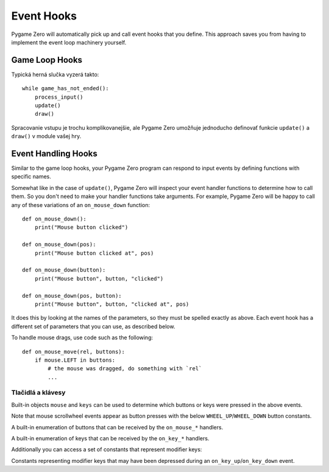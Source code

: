 Event Hooks
===========

Pygame Zero will automatically pick up and call event hooks that you define.
This approach saves you from having to implement the event loop machinery
yourself.

Game Loop Hooks
---------------

Typická herná slučka vyzerá takto::

    while game_has_not_ended():
        process_input()
        update()
        draw()

Spracovanie vstupu je trochu komplikovanejšie, ale Pygame Zero umožňuje jednoducho definovať funkcie ``update()`` a ``draw()`` v module vašej hry.

.. function:: draw()

    Funkcia je volaná knižnicou Pygame Zero, keď potrebuje prekresliť okno vašej hry.
    
    ``draw()`` nesmie mať žiadne argumenty.
    
    Pygame Zero attempts to work out when the game screen needs to be redrawn
    to avoid redrawing if nothing has changed. On each step of the game loop
    it will draw the screen in the following situations:
    
    * If you have defined an ``update()`` function (see below).
    * If a clock event fires.
    * If an input event has been triggered.
    
    One way this can catch you out is if you attempt to modify or animate
    something within the draw function. For example, this code is wrong: the
    alien is not guaranteed to continue moving across the screen::
    
        def draw():
            alien.left += 1
            alien.draw()
    
    The correct code uses ``update()`` to modify or animate things and draw
    simply to paint the screen::
    
        def draw():
            alien.draw()
    
        def update():
            alien.left += 1

.. function:: update() alebo update(dt)

    Called by Pygame Zero to step your game logic. This will be called repeatedly, 60 times a second.
    Funkcia je volaná knižnicou Pygame Zero na vykonanie kroku hernej logiky 
    vašej hry. Bude volaná opakovane 60 krát za sekundu.
    
    Pri písaní tejto funkcie je možné použiť dva rozličné prístupy.
    
    V jednoduchých hrách môžete predpokladať, že medzi každým volaním funkcie ``update()``
    ubehol krátky časový úsek (zlomok sekundy). Jeho veľkosť vás možno vôbec nebude
    zaujímať: len budete posúvať objekty o pevný počet pixelov každý snímok (alebo ich 
    budete zrýchlovať o pevnú konštantu, atď.)
    
    Pokročilejší prístup znamená založiť váš pohyb a fyzické výpočty na skutočnom 
    množstve času, ktorý uplynul medzi jednotlivými volaniami. To umožní, aby boli
    animácie plynulejšie, ale potrebné výpočty na ich dosiahnutie môžu byť 
    náročnejšie a musíte dávať väčší pozor, aby ste sa vyhli nepredvídateľnému 
    správaniu, keď sa začnú časové úseky zväčšovať.
    
    Pre použitie prístupu založeného na čase je potrebné upraviť funkciu tak, aby
    obsahovala jeden parameter. V tom prípade ho Pygame Zero odovzdá funkcii vo 
    forme uplynutého času v sekundách. To môžete využiť na správne nastavenie 
    výpočtov vašich pohybov.


Event Handling Hooks
--------------------

Similar to the game loop hooks, your Pygame Zero program can respond to input
events by defining functions with specific names.

Somewhat like in the case of ``update()``, Pygame Zero will inspect your
event handler functions to determine how to call them. So you don't need to
make your handler functions take arguments. For example, Pygame Zero will
be happy to call any of these variations of an ``on_mouse_down`` function::

    def on_mouse_down():
        print("Mouse button clicked")
    
    def on_mouse_down(pos):
        print("Mouse button clicked at", pos)
    
    def on_mouse_down(button):
        print("Mouse button", button, "clicked")
    
    def on_mouse_down(pos, button):
        print("Mouse button", button, "clicked at", pos)

It does this by looking at the names of the parameters, so they must be spelled
exactly as above. Each event hook has a different set of parameters that you
can use, as described below.

.. function:: on_mouse_down([pos], [button])

    Called when a mouse button is depressed.
    
    :param pos: A tuple (x, y) that gives the location of the mouse pointer
                when the button was pressed.
    :param button: A :class:`mouse` enum value indicating the button that was
                   pressed.

.. function:: on_mouse_up([pos], [button])

    Called when a mouse button is released.
    
    :param pos: A tuple (x, y) that gives the location of the mouse pointer
                when the button was released.
    :param button: A :class:`mouse` enum value indicating the button that was
                   released.

.. function:: on_mouse_move([pos], [rel], [buttons])

    Called when the mouse is moved.
    
    :param pos: A tuple (x, y) that gives the location that the mouse pointer
                moved to.
    :param rel: A tuple (delta_x, delta_y) that represent the change in the
                mouse pointer's position.
    :param buttons: A set of :class:`mouse` enum values indicating the buttons
                    that were depressed during the move.


To handle mouse drags, use code such as the following::

    def on_mouse_move(rel, buttons):
        if mouse.LEFT in buttons:
            # the mouse was dragged, do something with `rel`
            ...


.. function:: on_key_down([key], [mod], [unicode])

    Called when a key is depressed.
    
    :param key: An integer indicating the key that was pressed (see
                :ref:`below <buttons-and-keys>`).
    :param unicode: Where relevant, the character that was typed. Not all keys
                    will result in printable characters - many may be control
                    characters. In the event that a key doesn't correspond to
                    a Unicode character, this will be the empty string.
    :param mod: A bitmask of modifier keys that were depressed.

.. function:: on_key_up([key], [mod])

    Called when a key is released.
    
    :param key: An integer indicating the key that was released (see
                :ref:`below <buttons-and-keys>`).
    :param mod: A bitmask of modifier keys that were depressed.


.. function:: on_music_end()

    Called when a :ref:`music track <music>` finishes.
    
    Note that this will not be called if the track is configured to loop.


.. _buttons-and-keys:

Tlačidlá a klávesy
''''''''''''''''

Built-in objects ``mouse`` and ``keys`` can be used to determine which buttons
or keys were pressed in the above events.

Note that mouse scrollwheel events appear as button presses with the below
``WHEEL_UP``/``WHEEL_DOWN`` button constants.

.. class:: mouse

    A built-in enumeration of buttons that can be received by the
    ``on_mouse_*`` handlers.
    
    .. attribute:: LEFT
    .. attribute:: MIDDLE
    .. attribute:: RIGHT
    .. attribute:: WHEEL_UP
    .. attribute:: WHEEL_DOWN

.. class:: keys

    A built-in enumeration of keys that can be received by the ``on_key_*``
    handlers.
    
    .. attribute:: BACKSPACE
    .. attribute:: TAB
    .. attribute:: CLEAR
    .. attribute:: RETURN
    .. attribute:: PAUSE
    .. attribute:: ESCAPE
    .. attribute:: SPACE
    .. attribute:: EXCLAIM
    .. attribute:: QUOTEDBL
    .. attribute:: HASH
    .. attribute:: DOLLAR
    .. attribute:: AMPERSAND
    .. attribute:: QUOTE
    .. attribute:: LEFTPAREN
    .. attribute:: RIGHTPAREN
    .. attribute:: ASTERISK
    .. attribute:: PLUS
    .. attribute:: COMMA
    .. attribute:: MINUS
    .. attribute:: PERIOD
    .. attribute:: SLASH
    .. attribute:: K_0
    .. attribute:: K_1
    .. attribute:: K_2
    .. attribute:: K_3
    .. attribute:: K_4
    .. attribute:: K_5
    .. attribute:: K_6
    .. attribute:: K_7
    .. attribute:: K_8
    .. attribute:: K_9
    .. attribute:: COLON
    .. attribute:: SEMICOLON
    .. attribute:: LESS
    .. attribute:: EQUALS
    .. attribute:: GREATER
    .. attribute:: QUESTION
    .. attribute:: AT
    .. attribute:: LEFTBRACKET
    .. attribute:: BACKSLASH
    .. attribute:: RIGHTBRACKET
    .. attribute:: CARET
    .. attribute:: UNDERSCORE
    .. attribute:: BACKQUOTE
    .. attribute:: A
    .. attribute:: B
    .. attribute:: C
    .. attribute:: D
    .. attribute:: E
    .. attribute:: F
    .. attribute:: G
    .. attribute:: H
    .. attribute:: I
    .. attribute:: J
    .. attribute:: K
    .. attribute:: L
    .. attribute:: M
    .. attribute:: N
    .. attribute:: O
    .. attribute:: P
    .. attribute:: Q
    .. attribute:: R
    .. attribute:: S
    .. attribute:: T
    .. attribute:: U
    .. attribute:: V
    .. attribute:: W
    .. attribute:: X
    .. attribute:: Y
    .. attribute:: Z
    .. attribute:: DELETE
    .. attribute:: KP0
    .. attribute:: KP1
    .. attribute:: KP2
    .. attribute:: KP3
    .. attribute:: KP4
    .. attribute:: KP5
    .. attribute:: KP6
    .. attribute:: KP7
    .. attribute:: KP8
    .. attribute:: KP9
    .. attribute:: KP_PERIOD
    .. attribute:: KP_DIVIDE
    .. attribute:: KP_MULTIPLY
    .. attribute:: KP_MINUS
    .. attribute:: KP_PLUS
    .. attribute:: KP_ENTER
    .. attribute:: KP_EQUALS
    .. attribute:: UP
    .. attribute:: DOWN
    .. attribute:: RIGHT
    .. attribute:: LEFT
    .. attribute:: INSERT
    .. attribute:: HOME
    .. attribute:: END
    .. attribute:: PAGEUP
    .. attribute:: PAGEDOWN
    .. attribute:: F1
    .. attribute:: F2
    .. attribute:: F3
    .. attribute:: F4
    .. attribute:: F5
    .. attribute:: F6
    .. attribute:: F7
    .. attribute:: F8
    .. attribute:: F9
    .. attribute:: F10
    .. attribute:: F11
    .. attribute:: F12
    .. attribute:: F13
    .. attribute:: F14
    .. attribute:: F15
    .. attribute:: NUMLOCK
    .. attribute:: CAPSLOCK
    .. attribute:: SCROLLOCK
    .. attribute:: RSHIFT
    .. attribute:: LSHIFT
    .. attribute:: RCTRL
    .. attribute:: LCTRL
    .. attribute:: RALT
    .. attribute:: LALT
    .. attribute:: RMETA
    .. attribute:: LMETA
    .. attribute:: LSUPER
    .. attribute:: RSUPER
    .. attribute:: MODE
    .. attribute:: HELP
    .. attribute:: PRINT
    .. attribute:: SYSREQ
    .. attribute:: BREAK
    .. attribute:: MENU
    .. attribute:: POWER
    .. attribute:: EURO
    .. attribute:: LAST

Additionally you can access a set of constants that represent modifier keys:

.. class:: keymods

    Constants representing modifier keys that may have been depressed during
    an ``on_key_up``/``on_key_down`` event.
    
    .. attribute:: LSHIFT
    .. attribute:: RSHIFT
    .. attribute:: SHIFT
    .. attribute:: LCTRL
    .. attribute:: RCTRL
    .. attribute:: CTRL
    .. attribute:: LALT
    .. attribute:: RALT
    .. attribute:: ALT
    .. attribute:: LMETA
    .. attribute:: RMETA
    .. attribute:: META
    .. attribute:: NUM
    .. attribute:: CAPS
    .. attribute:: MODE

